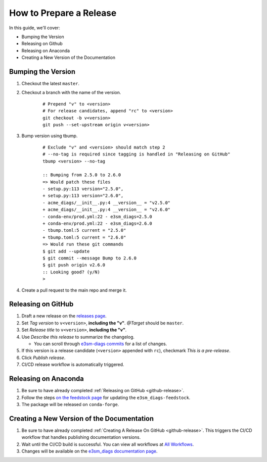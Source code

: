 .. _prepare-release:

How to Prepare a Release
========================

In this guide, we'll cover:

* Bumping the Version
* Releasing on Github
* Releasing on Anaconda
* Creating a New Version of the Documentation

Bumping the Version
-------------------

1. Checkout the latest ``master``.
2. Checkout a branch with the name of the version.

    ::

        # Prepend "v" to <version>
        # For release candidates, append "rc" to <version>
        git checkout -b v<version>
        git push --set-upstream origin v<version>

3. Bump version using tbump.

    ::

        # Exclude "v" and <version> should match step 2
        # --no-tag is required since tagging is handled in "Releasing on GitHub"
        tbump <version> --no-tag

        :: Bumping from 2.5.0 to 2.6.0
        => Would patch these files
        - setup.py:113 version="2.5.0",
        + setup.py:113 version="2.6.0",
        - acme_diags/__init__.py:4 __version__ = "v2.5.0"
        + acme_diags/__init__.py:4 __version__ = "v2.6.0"
        - conda-env/prod.yml:22 - e3sm_diags=2.5.0
        + conda-env/prod.yml:22 - e3sm_diags=2.6.0
        - tbump.toml:5 current = "2.5.0"
        + tbump.toml:5 current = "2.6.0"
        => Would run these git commands
        $ git add --update
        $ git commit --message Bump to 2.6.0
        $ git push origin v2.6.0
        :: Looking good? (y/N)
        >

4. Create a pull request to the main repo and merge it.

.. _github-release:

Releasing on GitHub
-------------------

1. Draft a new release on the `releases page <https://github.com/E3SM-Project/e3sm_diags/releases>`_.
2. Set `Tag version` to ``v<version>``, **including the "v"**. `@Target` should be ``master``.
3. Set `Release title` to ``v<version>``, **including the "v"**.
4. Use `Describe this release` to summarize the changelog.

   * You can scroll through `e3sm-diags commits <https://github.com/E3SM-Project/e3sm_diags/commits/master>`_ for a list of changes.

5. If this version is a release candidate (``<version>`` appended with ``rc``), checkmark `This is a pre-release`.
6. Click `Publish release`.
7. CI/CD release workflow is automatically triggered.

Releasing on Anaconda
---------------------

1. Be sure to have already completed :ref:`Releasing on GitHub <github-release>`.
2. Follow the steps `on the feedstock page <https://github.com/conda-forge/e3sm_diags-feedstock#updating-e3sm_diags-feedstock>`_ for updating the ``e3sm_diags-feedstock``.
3. The package will be released on ``conda-forge``.

Creating a New Version of the Documentation
-------------------------------------------

1. Be sure to have already completed :ref:`Creating A Release On GitHub <github-release>`. This triggers the CI/CD workflow that handles publishing documentation versions.
2. Wait until the CI/CD build is successful. You can view all workflows at `All Workflows <https://github.com/E3SM-Project/e3sm_diags/actions>`_.
3. Changes will be available on the `e3sm_diags documentation page <https://e3sm-project.github.io/e3sm_diags/>`_.

